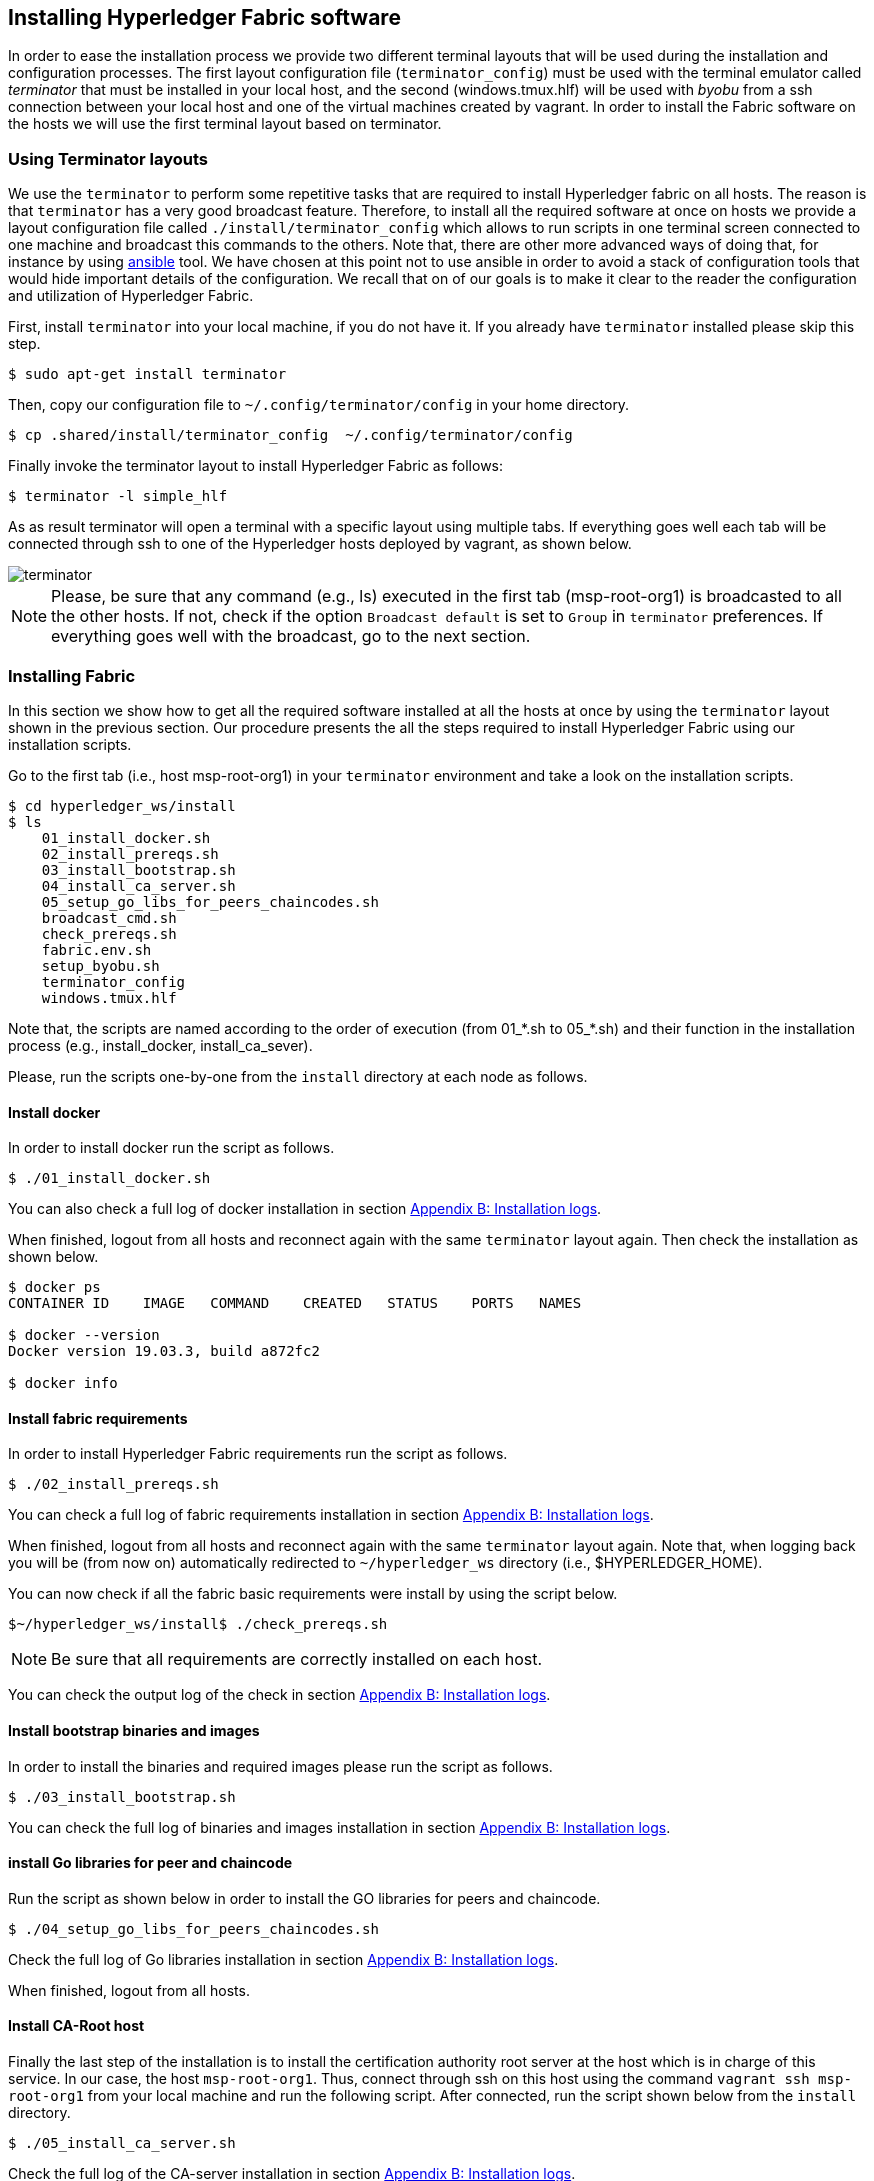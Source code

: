 == Installing Hyperledger Fabric software
:page-navtitle: HLF Multi-node deployment and use
:page-root: ../../../../
:page-category: Blockchain
:toc:
:data-uri: true
:allow-uri-read: true

In order to ease the installation process we provide two different terminal
layouts that will be used during the installation and configuration processes.
The first layout configuration file (`terminator_config`) must be used with the
terminal emulator called _terminator_ that must be installed in your local host,
and the second (windows.tmux.hlf) will be used with _byobu_ from a ssh connection
between your local host and one of the virtual machines created by vagrant.
In order to install the Fabric software on the hosts we will use the first
terminal layout based on terminator.

=== Using Terminator layouts

We use the `terminator` to perform some repetitive tasks that are required to
install Hyperledger fabric on all hosts.
The reason is that `terminator` has a very good broadcast feature.
Therefore, to install all the required software at once on hosts we provide
a layout configuration file called `./install/terminator_config` which allows to
run scripts in one terminal screen connected to one machine and broadcast this
commands to the others. Note that, there are other more advanced ways of doing that,
for instance by using https://www.ansible.com[ansible] tool. We have chosen at this
point not to use ansible in order to avoid a stack of configuration tools that would
hide important details of the configuration. We recall that on of our goals is to
make it clear to the reader the configuration and utilization of Hyperledger
Fabric.

First, install `terminator` into your local machine, if you do not have it.
If you already have `terminator` installed please skip this step.
[source, bash]
----
$ sudo apt-get install terminator
----

Then, copy our configuration file to `~/.config/terminator/config` in your home
directory.

[source, bash]
----
$ cp .shared/install/terminator_config  ~/.config/terminator/config
----

Finally invoke the terminator layout to install Hyperledger Fabric as follows:

[source, bash]
----
$ terminator -l simple_hlf
----

As as result terminator  will open a terminal with a specific layout using multiple
tabs.
If everything goes well each tab will be connected through ssh to one of the
Hyperledger hosts deployed by vagrant, as shown below.

image::img/terminator.png[]

NOTE: Please, be sure that any command (e.g., ls) executed in the first tab (msp-root-org1)
is broadcasted to all the other hosts.
If not, check if the option `Broadcast default` is set to `Group` in `terminator`
preferences. If everything goes well with the broadcast, go to the next section.



=== Installing Fabric

In this section we show how to get all the required software installed at all the
hosts at once by using the `terminator` layout shown in the previous section.
Our procedure presents the all the steps required to install Hyperledger Fabric
using our installation scripts.

Go to the first tab (i.e., host msp-root-org1) in your `terminator` environment
and take a look on the installation scripts.

[source, bash]
----
$ cd hyperledger_ws/install
$ ls
    01_install_docker.sh
    02_install_prereqs.sh
    03_install_bootstrap.sh
    04_install_ca_server.sh
    05_setup_go_libs_for_peers_chaincodes.sh
    broadcast_cmd.sh
    check_prereqs.sh
    fabric.env.sh
    setup_byobu.sh
    terminator_config
    windows.tmux.hlf
----

Note that, the scripts are named according to the order of execution (from 01_*.sh
to 05_*.sh) and their function in the installation process (e.g., install_docker, install_ca_sever).

Please, run the scripts one-by-one from the `install` directory at each node as
follows.

[[docker_install]]
==== Install docker

In order to install docker run the script as follows.


[source, bash]
----
$ ./01_install_docker.sh
----

You can also check a full log of docker installation in section
<<appendix:installdocker, Appendix B: Installation logs>>.

When finished, logout from all hosts and reconnect again with the same `terminator`
layout again. Then check the installation as shown below.


[source, bash]
----
$ docker ps
CONTAINER ID    IMAGE   COMMAND    CREATED   STATUS    PORTS   NAMES

$ docker --version
Docker version 19.03.3, build a872fc2

$ docker info
----

==== Install fabric requirements

In order to install Hyperledger Fabric requirements run the script as follows.

[[req_install]]
[source, bash]
----
$ ./02_install_prereqs.sh
----

You can check a full log of fabric requirements installation in section
<<appendix:req_install, Appendix B: Installation logs>>.

When finished, logout from all hosts and reconnect again with the same `terminator`
layout again. Note that, when logging back you will be (from now on) automatically
redirected to `~/hyperledger_ws` directory (i.e., $HYPERLEDGER_HOME).

You can now check if all the fabric basic requirements were install by using the
script below.

[[req_check]]
[source, bash]
----
$~/hyperledger_ws/install$ ./check_prereqs.sh

----


NOTE: Be sure that all requirements are correctly installed on each host.

You can check the output log of the check in section
<<appendix:req_check, Appendix B: Installation logs>>.

==== Install bootstrap binaries and images

In order to install the binaries and required images please run the script as follows.

[[bootstrap_install]]
[source, bash]
----
$ ./03_install_bootstrap.sh
----

You can check the full log of binaries and images installation in section
<<appendix:fabric-bootstrap, Appendix B: Installation logs>>.


==== install Go libraries for peer and chaincode

Run the script as shown below in order to install the GO libraries for peers and
chaincode.

[[go_lib_install]]
[source, bash]
----
$ ./04_setup_go_libs_for_peers_chaincodes.sh
----
Check the full log of Go libraries installation in section
<<appendix:fabric-go-lib, Appendix B: Installation logs>>.

When finished, logout from all hosts.


==== Install CA-Root host

Finally the last step of the installation is to install the certification authority
root server at the host which is in charge of this service.
In our case, the host `msp-root-org1`.
Thus, connect through ssh on this host using the command `vagrant ssh msp-root-org1` from
your local machine and run the following script.
After connected, run the script shown below from the `install` directory.

[[ca_root_install]]
[source, bash]
----
$ ./05_install_ca_server.sh
----

Check the full log of the CA-server installation in section
<<appendix:fabric-ca-root, Appendix B: Installation logs>>.


NOTE: If all the previous steps went well, you are ready to start configuring your
Hyperledger Fabric as we will discuss in the next section.
